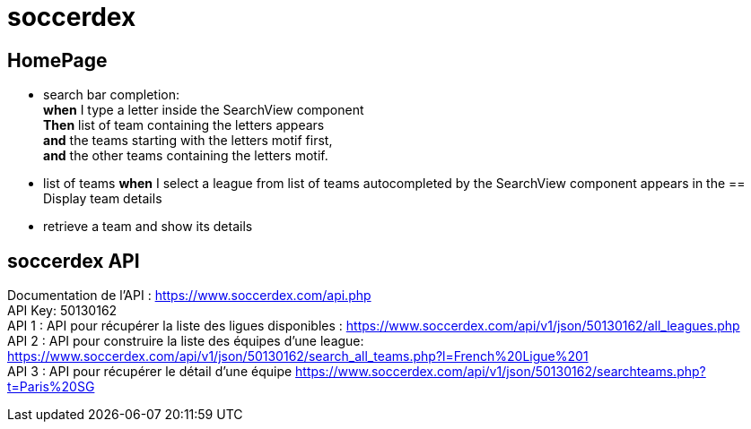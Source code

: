 = soccerdex

== HomePage
* search bar completion: +
    *when* I type a letter inside the SearchView component +
    *Then* list of team containing the letters appears +
    *and* the teams starting with the letters motif first, +
    *and* the other teams containing the letters motif. +

* list of teams
*when* I select a league from list of teams autocompleted by the SearchView component appears in the
== Display team details
* retrieve a team and show its details

== soccerdex API
Documentation de l’API : https://www.soccerdex.com/api.php +
API Key: 50130162 +
API 1 : API pour récupérer la liste des ligues disponibles :
https://www.soccerdex.com/api/v1/json/50130162/all_leagues.php +
API 2 : API pour construire la liste des équipes d’une league:
https://www.soccerdex.com/api/v1/json/50130162/search_all_teams.php?l=French%20Ligue%201 +
API 3 : API pour récupérer le détail d’une équipe
https://www.soccerdex.com/api/v1/json/50130162/searchteams.php?t=Paris%20SG


